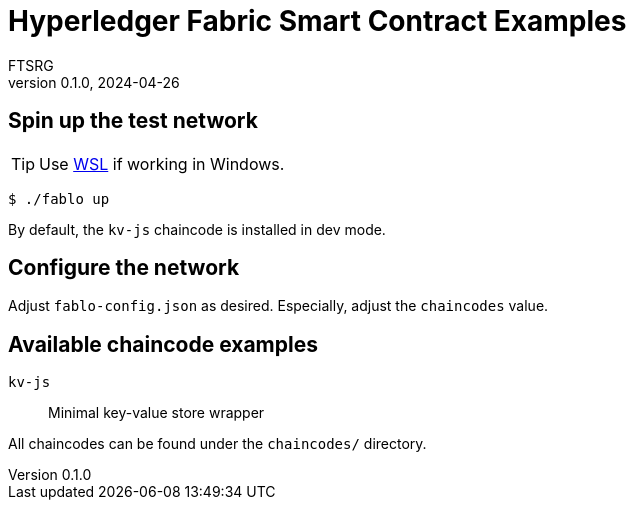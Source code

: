 = Hyperledger Fabric Smart Contract Examples
FTSRG
v0.1.0, 2024-04-26
:icons: font


== Spin up the test network

TIP: Use https://learn.microsoft.com/en-us/windows/wsl/install[WSL] if working in Windows.

[,console]
----
$ ./fablo up
----

By default, the `kv-js` chaincode is installed in dev mode.


== Configure the network

Adjust `fablo-config.json` as desired.
Especially, adjust the `chaincodes` value.


== Available chaincode examples

`kv-js`:: Minimal key-value store wrapper

All chaincodes can be found under the `chaincodes/` directory.
